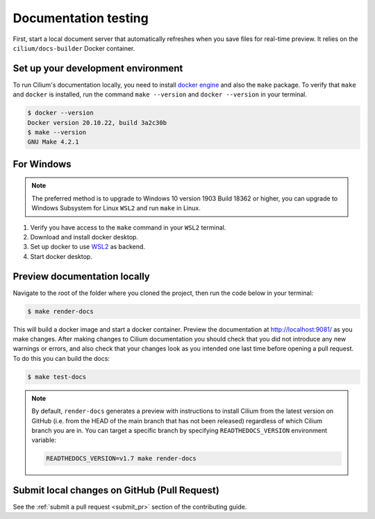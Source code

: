 .. only:: not (epub or latex or html)
  
    WARNING: You are looking at unreleased Cilium documentation.
    Please use the official rendered version released here:
    https://docs.cilium.io

.. _testing-documentation:

Documentation testing
=====================

First, start a local document server that automatically refreshes when you save files for
real-time preview. It relies on the ``cilium/docs-builder`` Docker container.

Set up your development environment
~~~~~~~~~~~~~~~~~~~~~~~~~~~~~~~~~~~

To run Cilium's documentation locally, you need to install `docker engine <https://docs.docker.com/engine/install/>`_ and also the ``make`` package.
To verify that ``make`` and ``docker`` is installed, run the command ``make --version`` and ``docker --version`` in your terminal.

.. code-block:: shell-session

    $ docker --version
    Docker version 20.10.22, build 3a2c30b
    $ make --version
    GNU Make 4.2.1

For Windows
~~~~~~~~~~~

.. Note::

    The preferred method is to upgrade to Windows 10 version 1903 Build 18362 or higher, you can upgrade to Windows Subsystem for Linux ``WSL2`` and run ``make`` in Linux.

#. Verify you have access to the ``make`` command in your ``WSL2`` terminal.
#. Download and install docker desktop.
#. Set up docker to use `WSL2 <https://docs.docker.com/desktop/windows/wsl/>`_ as backend.
#. Start docker desktop.

Preview documentation locally
~~~~~~~~~~~~~~~~~~~~~~~~~~~~~

Navigate to the root of the folder where you cloned the project, then run the code below in your terminal:

.. code-block:: shell-session

    $ make render-docs

This will build a docker image and start a docker container. Preview the documentation at http://localhost:9081/ as you make changes. After making changes to
Cilium documentation you should check that you did not introduce any new warnings or errors, and also
check that your changes look as you intended one last time before opening a pull request. To do this
you can build the docs:

.. code-block:: shell-session

    $ make test-docs

.. note::

   By default, ``render-docs`` generates a preview with instructions to install
   Cilium from the latest version on GitHub (i.e. from the HEAD of the main branch that has
   not been released) regardless of which Cilium branch you are in. You can target a specific
   branch by specifying ``READTHEDOCS_VERSION`` environment variable:

   .. code-block:: shell-session

      READTHEDOCS_VERSION=v1.7 make render-docs

Submit local changes on GitHub (Pull Request)
~~~~~~~~~~~~~~~~~~~~~~~~~~~~~~~~~~~~~~~~~~~~~

See the :ref:`submit a pull request <submit_pr>` section of the contributing guide.
